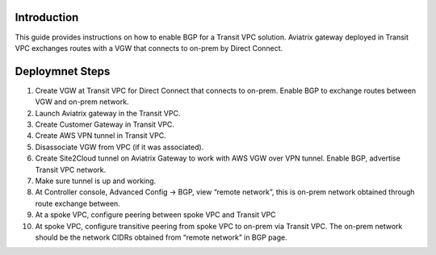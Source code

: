 .. meta::
   :description: BGP, transitive peering, Peering
   :keywords: BGP, transitive peering, Aviatrix inter region peering, inter cloud peering


Introduction
=============

This guide provides instructions on how to enable BGP for a Transit VPC solution. 
Aviatrix gateway deployed in Transit VPC exchanges routes with a VGW that connects to on-prem by Direct Connect. 

Deploymnet Steps
=================

1. Create VGW at Transit VPC for Direct Connect that connects to on-prem. Enable BGP to exchange routes between VGW and on-prem network.

#. Launch Aviatrix gateway in the Transit VPC.

#. Create Customer Gateway in Transit VPC.

#. Create AWS VPN tunnel in Transit VPC.

#. Disassociate VGW from VPC (if it was associated).

#. Create Site2Cloud tunnel on Aviatrix Gateway to work with AWS VGW over VPN tunnel. Enable BGP, advertise Transit VPC network.

#. Make sure tunnel is up and working.

#. At Controller console, Advanced Config -> BGP, view “remote network”, this is on-prem network obtained through route exchange between.

#. At a spoke VPC, configure peering between spoke VPC and Transit VPC

#. At spoke VPC, configure transitive peering from spoke VPC to on-prem via Transit VPC. The on-prem network should be the network CIDRs obtained from “remote network” in BGP page.
 

.. disqus::
